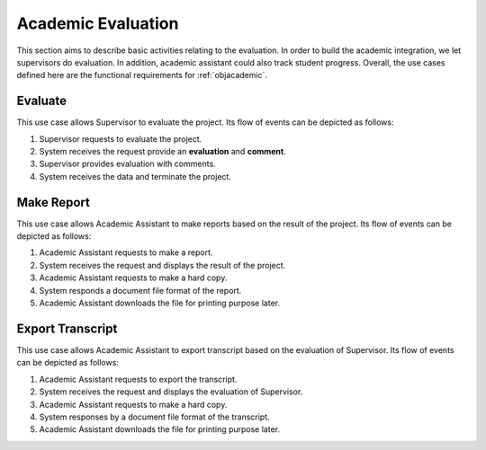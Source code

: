 Academic Evaluation
===================

This section aims to describe basic activities relating to the evaluation.
In order to build the academic integration, we let supervisors do evaluation.
In addition, academic assistant could also track student progress.
Overall, the use cases defined here are the functional requirements
for :ref:`objacademic`.

.. uml::

   left to right direction
   actor "Academic Assistant" as assist
   actor Supervisor

   usecase Evaluate

   usecase "Make Report" as Report
   usecase "Export transcript" as Export

   assist --> Export
   assist --> Report

   Supervisor --> Evaluate


Evaluate
--------

This use case allows Supervisor to evaluate the project.
Its flow of events can be depicted as follows:

1. Supervisor requests to evaluate the project.
2. System receives the request provide an **evaluation** and **comment**.
3. Supervisor provides evaluation with comments.
4. System receives the data and terminate the project.


Make Report
-----------

This use case allows Academic Assistant to make reports
based on the result of the project.
Its flow of events can be depicted as follows:

1. Academic Assistant requests to make a report.
2. System receives the request and displays the result of the project.
3. Academic Assistant requests to make a hard copy.
4. System responds a document file format of the report.
5. Academic Assistant downloads the file for printing purpose later.


Export Transcript
-----------------

This use case allows Academic Assistant to export transcript
based on the evaluation of Supervisor.
Its flow of events can be depicted as follows:

1. Academic Assistant requests to export the transcript.
2. System receives the request and displays the evaluation of Supervisor.
3. Academic Assistant requests to make a hard copy.
4. System responses by a document file format of the transcript.
5. Academic Assistant downloads the file for printing purpose later.
